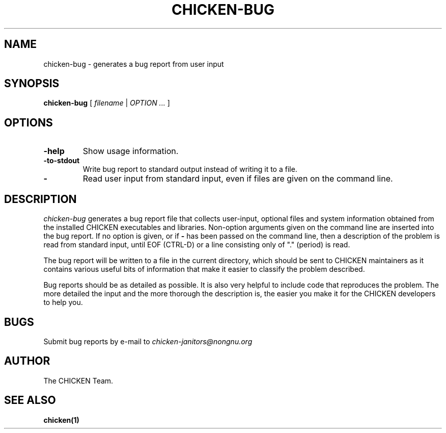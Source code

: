 .\" dummy line
.TH CHICKEN-BUG 1 "19 Sep 2001"

.SH NAME

chicken-bug \- generates a bug report from user input

.SH SYNOPSIS

.B chicken-bug
[
.I filename
|
.I OPTION ...
]

.SH OPTIONS

.TP
.B \-help
Show usage information.

.TP
.B \-to-stdout
Write bug report to standard output instead of writing it to a file.

.TP
.B \-
Read user input from standard input, even if files are given on the command line.

.SH DESCRIPTION

.I chicken-bug
generates a bug report file that collects user-input, optional
files and system information obtained from the installed CHICKEN
executables and libraries. Non-option arguments given on the command line
are inserted into the bug report. If no option is given, or if 
.B \-
has been passed on the command line, then a description of the problem
is read from standard input, until EOF (CTRL-D) or a line consisting only
of "." (period) is read.

The bug report will be written to a file in the current directory,
which should be sent to CHICKEN maintainers as it contains various
useful bits of information that make it easier to classify the 
problem described.

Bug reports should be as detailed as possible. It is also very helpful
to include code that reproduces the problem. The more detailed the input
and the more thorough the description is, the easier you make it for
the CHICKEN developers to help you.

.SH BUGS
Submit bug reports by e-mail to
.I chicken-janitors@nongnu.org

.SH AUTHOR
The CHICKEN Team.

.SH SEE ALSO
.BR chicken(1)

